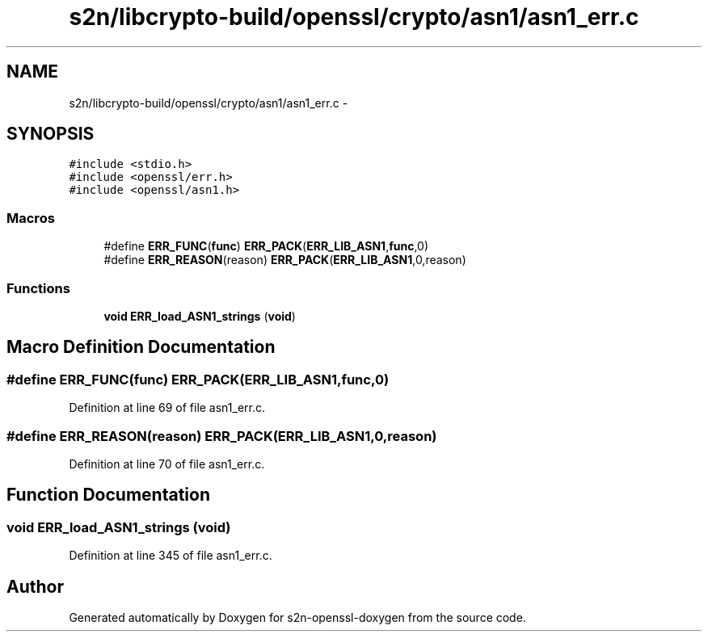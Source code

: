 .TH "s2n/libcrypto-build/openssl/crypto/asn1/asn1_err.c" 3 "Thu Jun 30 2016" "s2n-openssl-doxygen" \" -*- nroff -*-
.ad l
.nh
.SH NAME
s2n/libcrypto-build/openssl/crypto/asn1/asn1_err.c \- 
.SH SYNOPSIS
.br
.PP
\fC#include <stdio\&.h>\fP
.br
\fC#include <openssl/err\&.h>\fP
.br
\fC#include <openssl/asn1\&.h>\fP
.br

.SS "Macros"

.in +1c
.ti -1c
.RI "#define \fBERR_FUNC\fP(\fBfunc\fP)   \fBERR_PACK\fP(\fBERR_LIB_ASN1\fP,\fBfunc\fP,0)"
.br
.ti -1c
.RI "#define \fBERR_REASON\fP(reason)   \fBERR_PACK\fP(\fBERR_LIB_ASN1\fP,0,reason)"
.br
.in -1c
.SS "Functions"

.in +1c
.ti -1c
.RI "\fBvoid\fP \fBERR_load_ASN1_strings\fP (\fBvoid\fP)"
.br
.in -1c
.SH "Macro Definition Documentation"
.PP 
.SS "#define ERR_FUNC(\fBfunc\fP)   \fBERR_PACK\fP(\fBERR_LIB_ASN1\fP,\fBfunc\fP,0)"

.PP
Definition at line 69 of file asn1_err\&.c\&.
.SS "#define ERR_REASON(reason)   \fBERR_PACK\fP(\fBERR_LIB_ASN1\fP,0,reason)"

.PP
Definition at line 70 of file asn1_err\&.c\&.
.SH "Function Documentation"
.PP 
.SS "\fBvoid\fP ERR_load_ASN1_strings (\fBvoid\fP)"

.PP
Definition at line 345 of file asn1_err\&.c\&.
.SH "Author"
.PP 
Generated automatically by Doxygen for s2n-openssl-doxygen from the source code\&.

